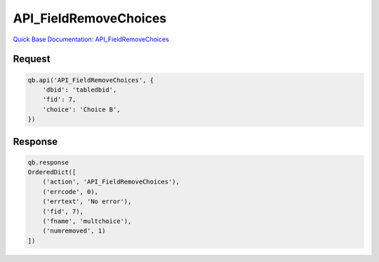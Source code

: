 API_FieldRemoveChoices
**********************

`Quick Base Documentation: API_FieldRemoveChoices <https://help.quickbase.com/api-guide/field_remove_choices.html>`_

Request
^^^^^^^

.. code:: python

    qb.api('API_FieldRemoveChoices', {
        'dbid': 'tabledbid',
        'fid': 7,
        'choice': 'Choice B',
    })

Response
^^^^^^^^

.. code:: python

    qb.response
    OrderedDict([
        ('action', 'API_FieldRemoveChoices'),
        ('errcode', 0),
        ('errtext', 'No error'),
        ('fid', 7),
        ('fname', 'multchoice'),
        ('numremoved', 1)
    ])
